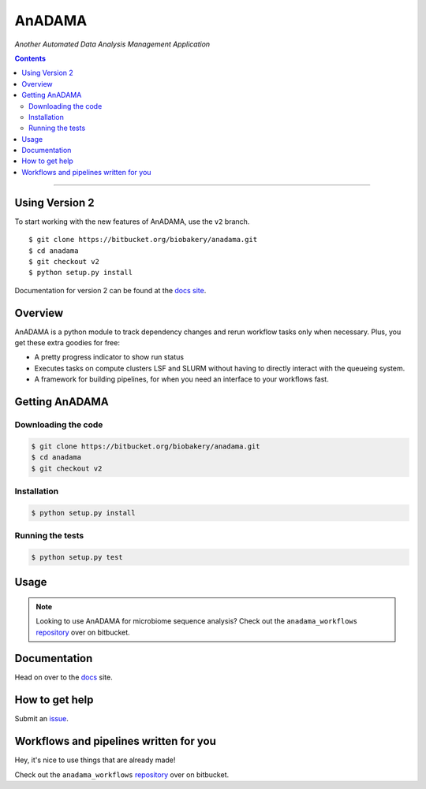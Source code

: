 AnADAMA
#######

*Another Automated Data Analysis Management Application*

.. contents::

________________________________________________________________________________

Using Version 2
===============

To start working with the new features of AnADAMA, use the ``v2`` branch.

::

  $ git clone https://bitbucket.org/biobakery/anadama.git
  $ cd anadama
  $ git checkout v2
  $ python setup.py install


Documentation for version 2 can be found at the `docs site <https://huttenhower.sph.harvard.edu/docs/anadamav2/guides.html>`_.




Overview
========

AnADAMA is a python module to track dependency changes and rerun
workflow tasks only when necessary. Plus, you get these extra goodies for free:

- A pretty progress indicator to show run status
- Executes tasks on compute clusters LSF and SLURM without having to
  directly interact with the queueing system.
- A framework for building pipelines, for when you need an interface
  to your workflows fast.

.. _doit: http://pydoit.org/

Getting AnADAMA
===============

Downloading the code
____________________

.. code:: bash

  $ git clone https://bitbucket.org/biobakery/anadama.git
  $ cd anadama
  $ git checkout v2

Installation
____________

.. code:: bash

  $ python setup.py install


Running the tests
_________________

.. code:: bash

  $ python setup.py test	  


Usage
=====

.. note:: Looking to use AnADAMA for microbiome sequence analysis?
   Check out the ``anadama_workflows`` repository_ over on bitbucket.





Documentation
=============

Head on over to the docs_ site.

.. _docs: http://huttenhower.sph.harvard.edu/docs/anadamav2/index.html

How to get help
===============

Submit an issue_.

.. _issue: https://bitbucket.org/biobakery/anadama/issues

Workflows and pipelines written for you
=======================================

Hey, it's nice to use things that are already made!

Check out the ``anadama_workflows`` repository_ over on bitbucket.

.. _repository: https://bitbucket.org/biobakery/anadama_workflows